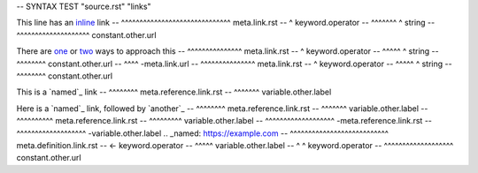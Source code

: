 -- SYNTAX TEST "source.rst" "links"

This line has an `inline <https://github.com>`_ link
--               ^^^^^^^^^^^^^^^^^^^^^^^^^^^^^^ meta.link.rst
--                                            ^ keyword.operator
--               ^^^^^^^                     ^ string
--                       ^^^^^^^^^^^^^^^^^^^^ constant.other.url

There are `one <a.html>`_ or `two <b.html>`_ ways to approach this
--        ^^^^^^^^^^^^^^^ meta.link.rst
--                      ^ keyword.operator
--        ^^^^^        ^ string
--             ^^^^^^^^ constant.other.url
--                       ^^^^ -meta.link.url
--                           ^^^^^^^^^^^^^^^ meta.link.rst
--                                         ^ keyword.operator
--                           ^^^^^        ^ string
--                                ^^^^^^^^ constant.other.url

This is a `named`_ link
--        ^^^^^^^^ meta.reference.link.rst
--        ^^^^^^^ variable.other.label

Here is a `named`_ link, followed by `another`_
--        ^^^^^^^^ meta.reference.link.rst
--        ^^^^^^^ variable.other.label
--                                   ^^^^^^^^^^ meta.reference.link.rst
--                                   ^^^^^^^^^ variable.other.label
--                ^^^^^^^^^^^^^^^^^^^ -meta.reference.link.rst
--                ^^^^^^^^^^^^^^^^^^^ -variable.other.label
.. _named: https://example.com
-- ^^^^^^^^^^^^^^^^^^^^^^^^^^^ meta.definition.link.rst
-- <- keyword.operator
--  ^^^^^ variable.other.label
-- ^     ^ keyword.operator
--         ^^^^^^^^^^^^^^^^^^^ constant.other.url
